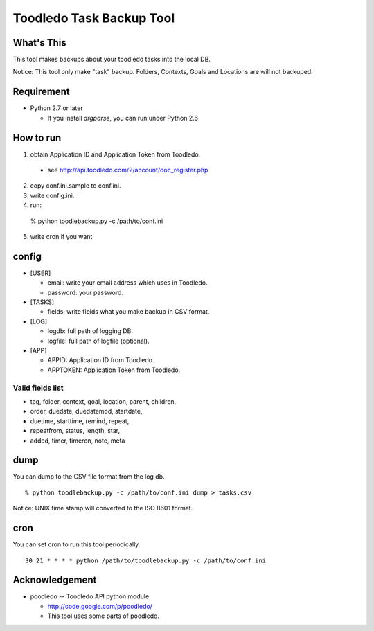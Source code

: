 ==============================================
Toodledo Task Backup Tool
==============================================

What's This
-------------

This tool makes backups about your toodledo tasks into the local DB.

Notice: This tool only make "task" backup. Folders, Contexts, Goals
and Locations are will not backuped.

Requirement
-------------

- Python 2.7 or later

  - If you install `argparse`, you can run under Python 2.6

How to run
------------------

1. obtain Application ID and Application Token from Toodledo.

  - see http://api.toodledo.com/2/account/doc_register.php

2. copy conf.ini.sample to conf.ini.
3. write config.ini.
4. run::

  % python toodlebackup.py -c /path/to/conf.ini

5. write cron if you want

config
-----------

- [USER]

  - email: write your email address which uses in Toodledo.
  - password: your password.

- [TASKS]

  - fields: write fields what you make backup in CSV format.

- [LOG]

  - logdb: full path of logging DB.
  - logfile: full path of logfile (optional).

- [APP]

  - APPID: Application ID from Toodledo.
  - APPTOKEN: Application Token from Toodledo.

Valid fields list
++++++++++++++++++++++++++++++++

- tag, folder, context, goal, location, parent, children, 
- order, duedate, duedatemod, startdate, 
- duetime, starttime, remind, repeat, 
- repeatfrom, status, length, star, 
- added, timer, timeron, note, meta

dump
----------

You can dump to the CSV file format from the log db.

::

  % python toodlebackup.py -c /path/to/conf.ini dump > tasks.csv

Notice: UNIX time stamp will converted to the ISO 8601 format.

cron
-------------

You can set cron to run this tool periodically.

::

  30 21 * * * * python /path/to/toodlebackup.py -c /path/to/conf.ini


Acknowledgement
--------------------

- poodledo -- Toodledo API python module

  - http://code.google.com/p/poodledo/

  - This tool uses some parts of poodledo.
